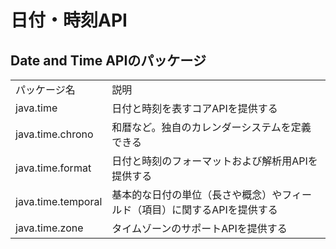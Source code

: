 * 日付・時刻API
** Date and Time APIのパッケージ
   | パッケージ名       | 説明                                                                      |
   | java.time          | 日付と時刻を表すコアAPIを提供する                                         |
   | java.time.chrono   | 和暦など。独自のカレンダーシステムを定義できる                            |
   | java.time.format   | 日付と時刻のフォーマットおよび解析用APIを提供する                         |
   | java.time.temporal | 基本的な日付の単位（長さや概念）やフィールド（項目）に関するAPIを提供する |
   | java.time.zone     | タイムゾーンのサポートAPIを提供する                                       |

